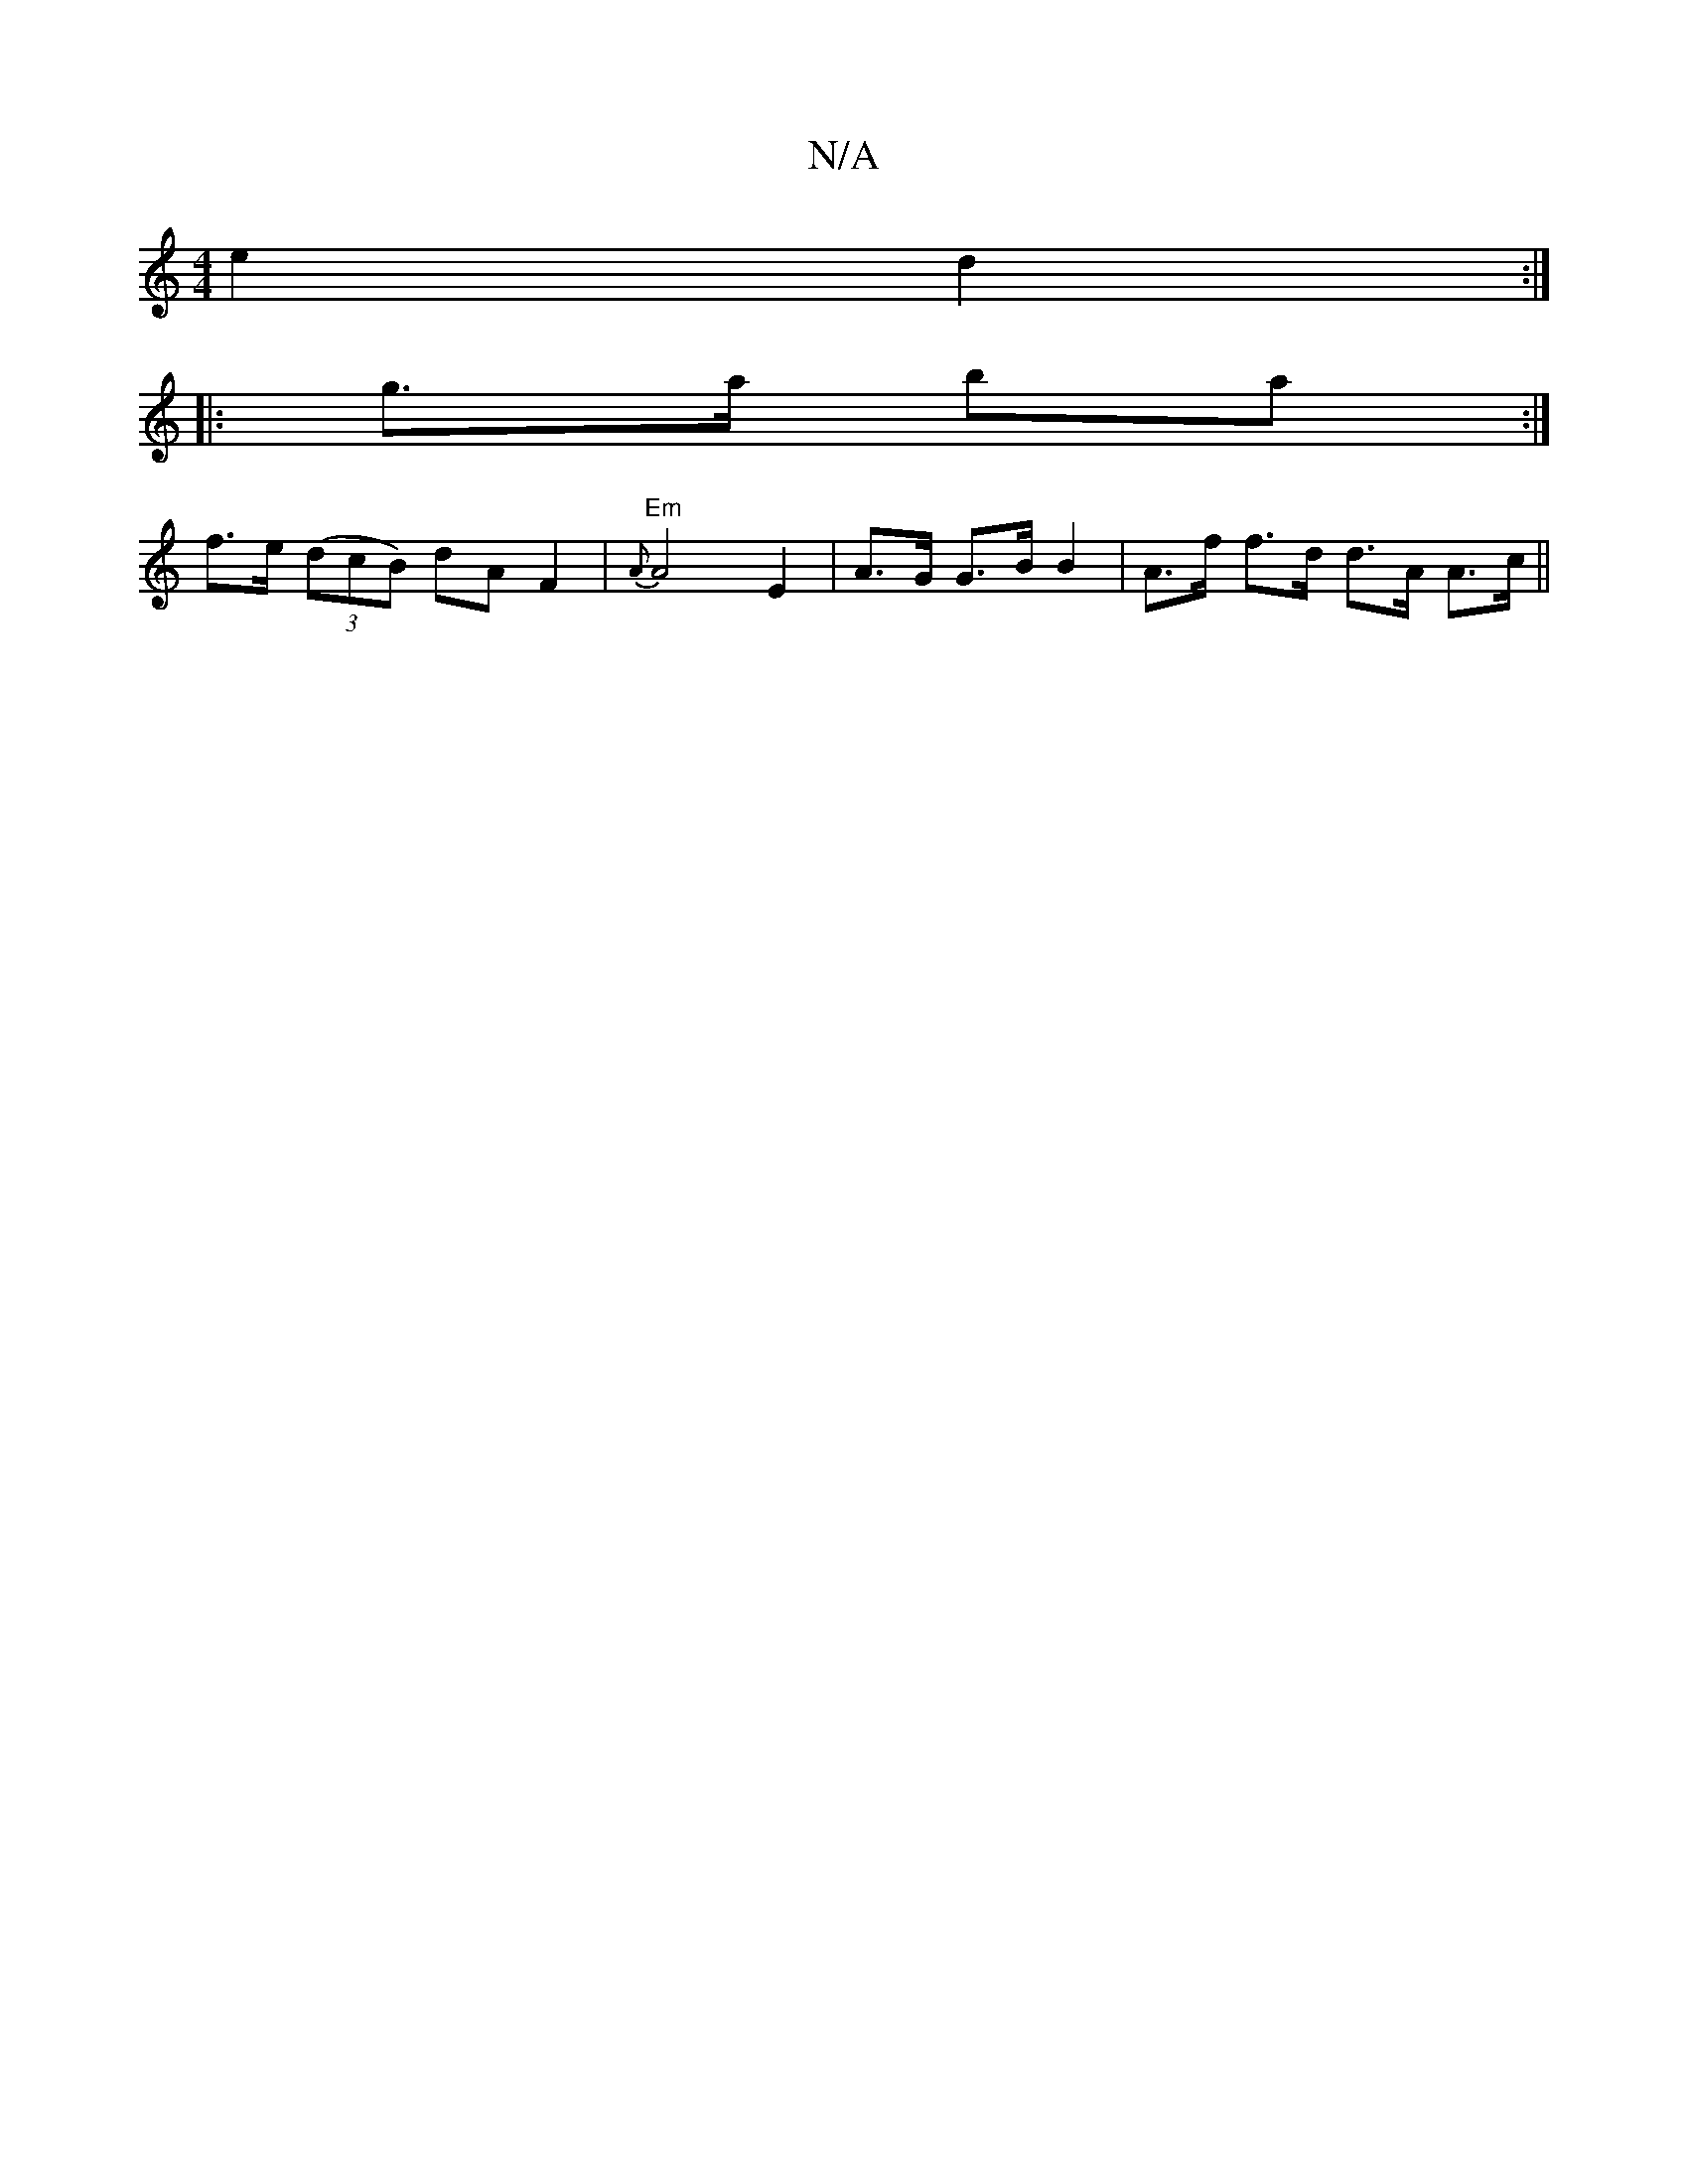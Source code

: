 X:1
T:N/A
M:4/4
R:N/A
K:Cmajor
e2 d2:|
|:g>a ba:|
f>e ((3dcB) dA F2|"Em" {A}A4 E2 |A>G G>B B2 | A>f f>d d>A A>c ||

|:c2|:|
c |a>f g>f g>ef>d |
g3 f (3agf (3ggb | a>gg>f g>ed>B | c>ea>b (3agf e>f|(3efg d>A (3BAG A>A c>ec>A| f>ec>d 